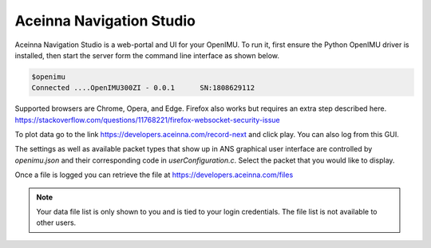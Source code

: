 Aceinna Navigation Studio 
=========================

.. image:: ../media/ANSHome.png

Aceinna Navigation Studio is a web-portal and UI for your OpenIMU.  To run it, first ensure the Python OpenIMU driver is installed, then 
start the server form the command line interface as shown below.

.. code:: python

    $openimu
    Connected ....OpenIMU300ZI - 0.0.1      SN:1808629112

Supported browsers are Chrome, Opera, and Edge.  Firefox also works but requires an extra step described here. https://stackoverflow.com/questions/11768221/firefox-websocket-security-issue 

To plot data go to the link https://developers.aceinna.com/record-next and click play. You can also log from this GUI.

The settings as well as available packet types that show up in ANS graphical user interface are controlled by *openimu.json* and their corresponding code in *userConfiguration.c*.  Select the
packet that you would like to display.

Once a file is logged you can retrieve the file at https://developers.aceinna.com/files 

.. note::

    Your data file list is only shown to you and is tied to your login credentials.  The file list is not available to other users.





.. contents:: Contents
    :local:

